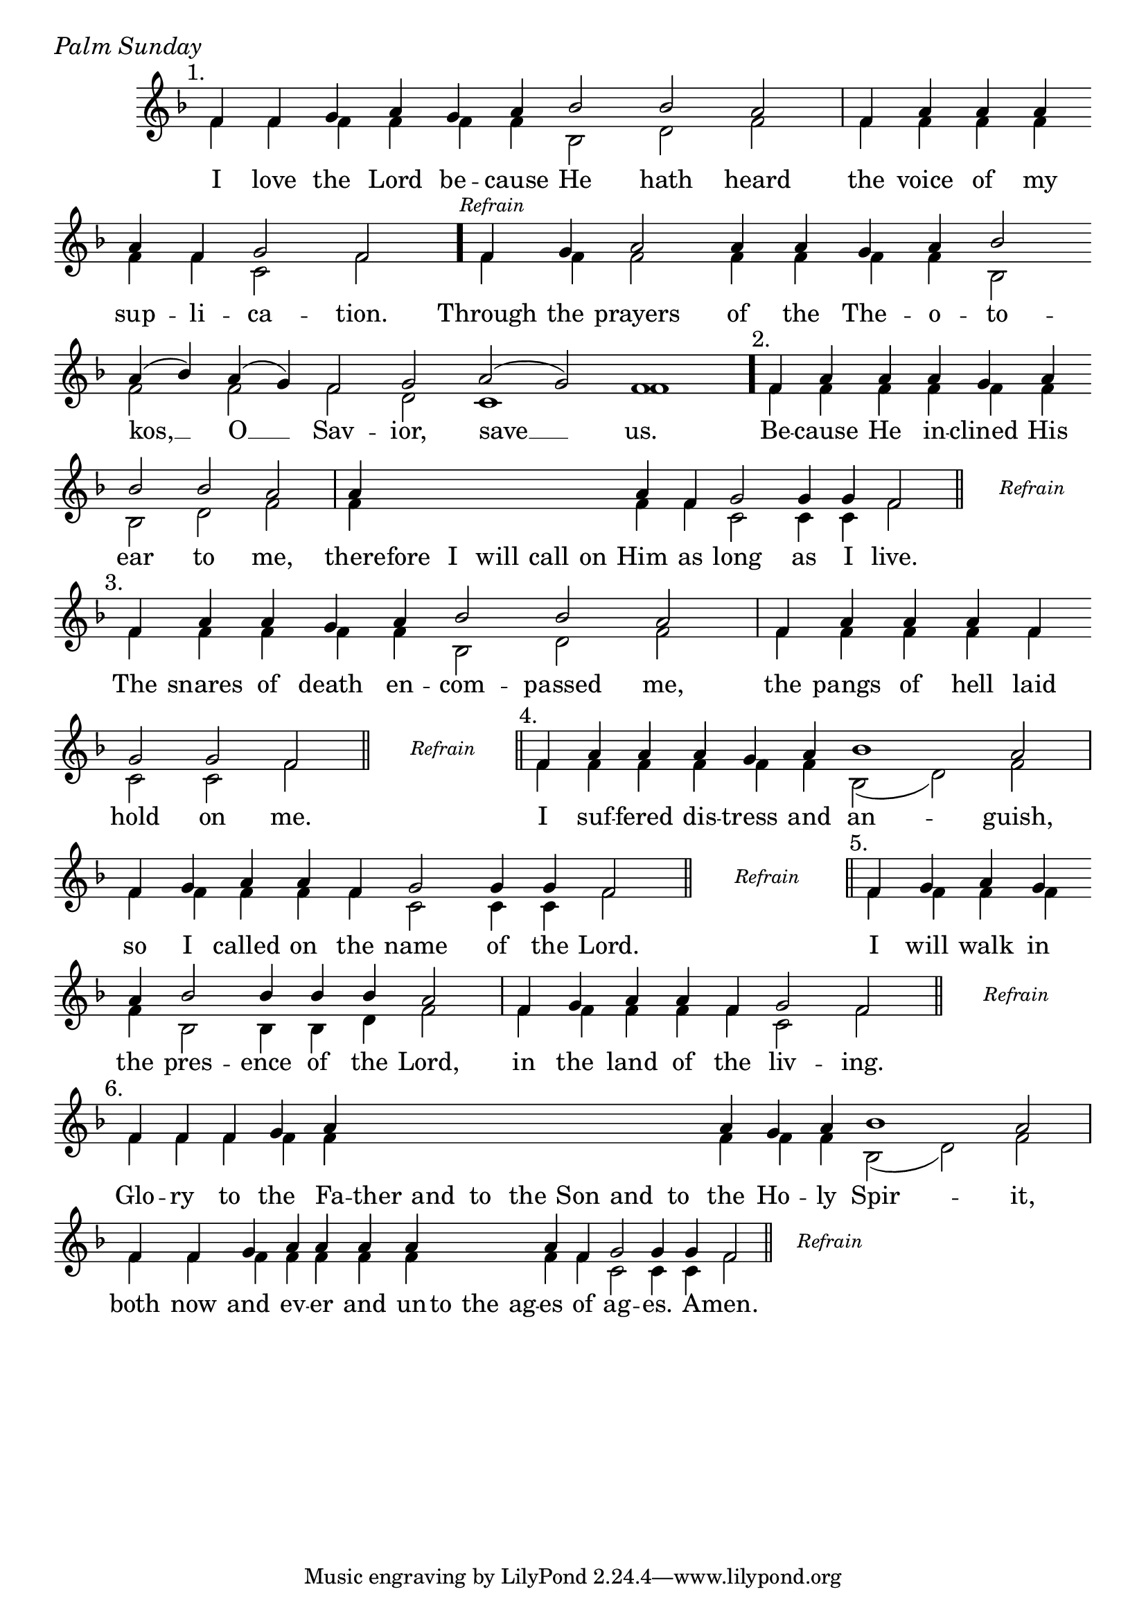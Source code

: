 \version "2.24.4"

% Still OCA translation

keyTime = { \key f \major}


cadenzaMeasure = {
  \cadenzaOff
  \partial 1024 s1024
  \cadenzaOn
}

stub = {
    \hideNotes r4 \unHideNotes \cadenzaMeasure \section
}

refrain = {
    \stopStaff
     \hideNotes bes8\rest \unHideNotes
    \once \override Rest.stencil =
          #(lambda (grob)
             (grob-interpret-markup grob #{
               \markup  \italic \small "Refrain"
               #}))
    f1\rest
    % \hideNotes bes1\rest \unHideNotes
    \cadenzaMeasure
    \startStaff
    \section
}

refrainLineEnd = {
    \stopStaff
     \hideNotes bes8\rest \unHideNotes
    \once \override Rest.stencil =
          #(lambda (grob)
             (grob-interpret-markup grob #{
               \markup  \italic \small "Refrain"
               #}))
    f1\rest
    % \hideNotes bes1\rest \unHideNotes
    \cadenzaMeasure \break
    \once \override Score.BarLine.stencil = ##f
    \startStaff
}

refrainBlank = {
    \hideNotes r8 r1 \unHideNotes
    \cadenzaMeasure
}

refrainEnd = {
    \stopStaff
     \hideNotes bes8\rest \unHideNotes
    \once \override Rest.stencil =
          #(lambda (grob)
             (grob-interpret-markup grob #{
               \markup  \italic \small "Refrain"
               #}))
    f1\rest
    % \hideNotes bes1\rest \unHideNotes
    \cadenzaMeasure
}

SopMusic    = \relative { 
    \override Score.BarNumber.break-visibility = ##(#f #t #t)
    \cadenzaOn

    \textMark "1."
    f'4 f g a g a bes2 bes a \cadenzaMeasure
    f4 a a a \break a f g2 f \cadenzaMeasure \bar "."

    \textMark \markup { \italic \small "Refrain" }
    f4 g a2 a4 a g a bes2 \break a4( bes) a( g) f2 g a( g) f1 \cadenzaMeasure \bar"."

    \textMark "2."
    f4 a a a g a \break bes2 bes a \cadenzaMeasure
    a4 \hideNotes a a a a a \unHideNotes a f g2 g4 g f2 \cadenzaMeasure \section \noBreak

    \refrainLineEnd

    \textMark "3."
    f4 a a g a bes2 bes a \cadenzaMeasure
    f4 a a a f \break g2 g f \cadenzaMeasure \section

    \refrain

    \textMark "4."
    f4 a a a g a bes1 a2 \cadenzaMeasure
    f4 g a a f g2 g4 g f2 \cadenzaMeasure \section 

    \refrain

    \textMark "5."
    f4 g a g \break a bes2 bes4 bes bes a2 \cadenzaMeasure
    f4 g a a f g2 f \cadenzaMeasure \section 

    \refrainLineEnd

    \textMark "6."
    f4 f f g a \hideNotes a a a   a a a   a \unHideNotes a g a bes1 a2 \cadenzaMeasure
    f4 f g a a a a \hideNotes a a a \unHideNotes a f g2 g4 g f2 \cadenzaMeasure \section

    \refrainEnd


}

BassMusic   = \relative {
    \override Score.BarNumber.break-visibility = ##(#f #t #t)
    \cadenzaOn

    %1
    f'4 f f f f f bes,2 d f \cadenzaMeasure
    f4 f f f f f c2 f \cadenzaMeasure

    %Refrain
    f4 f f2 f4 f f f bes,2 f' f f d c1 f \cadenzaMeasure

    %2
    f4 f f f f f   bes,2 d f \cadenzaMeasure
    f4 \hideNotes f f f f f \unHideNotes f f c2 c4 c f2 \cadenzaMeasure

    \refrainBlank

    %3
    f4 f f f f bes,2 d f \cadenzaMeasure
    f4 f f f f  c2 c f \cadenzaMeasure

    \refrainBlank

    %4
    f4 f f f f f bes,2( d) f \cadenzaMeasure
    f4 f f f f c2 c4 c f2 \cadenzaMeasure

    \refrainBlank

    %5
    f4 f f f   f bes,2 bes4 bes d f2 \cadenzaMeasure
    f4 f f f f c2 f \cadenzaMeasure

    \refrainBlank

    %6
    f4 f f f f \hideNotes f f f   f f f   f \unHideNotes f f f bes,2( d) f2 \cadenzaMeasure
    f4 f f f f f f \hideNotes f f f \unHideNotes f f c2 c4 c f2\cadenzaMeasure 

    \refrainBlank
    
}

VerseOne = \lyricmode {
    I love the Lord be -- cause He hath heard
    the voice of my sup -- li -- ca -- tion.

    Through the prayers of the The -- o -- to -- kos, __ O __ Sav -- ior, save __ us.

    Be -- cause He in -- clined His ear to me,
    there -- fore I will call on Him as long as I live.

    The snares of death en -- com -- passed me,
    the pangs of hell laid hold on me.

    I suf -- fered dis -- tress and an -- guish,
    so I called on the name of the Lord.

    I will walk in the pres -- ence of the Lord,
    in the land of the liv -- ing.

    Glo -- ry to the Fa -- ther and to the Son and to the Ho -- ly Spir -- it,
    both now and ev -- er and un -- to the ag -- es of ag -- es. A -- men.
    }



\score {
    \header {
        piece = \markup {\large \italic "Palm Sunday"}
    }
    \new Staff
    % \with {midiInstrument = "choir aahs"} 
    <<
        \clef "treble"
        \new Voice = "Sop"  { \voiceOne \keyTime \SopMusic}
        \new Voice = "Bass" { \voiceTwo \BassMusic }
        \new Lyrics \lyricsto "Sop" { \VerseOne }
    >>
        
    \layout {
        ragged-last = ##t
        \context {
            \Staff
                \remove Time_signature_engraver
                \override SpacingSpanner.common-shortest-duration = #(ly:make-moment 1/16)


        }
        \context {
            \Score
            \omit BarNumber
        }
        \context {
            \Lyrics
                \override LyricSpace.minimum-distance = #1.0
                \override LyricText.font-size = #1.5
        }
    }
    \midi {
        \tempo 4 = 180
    }
}






